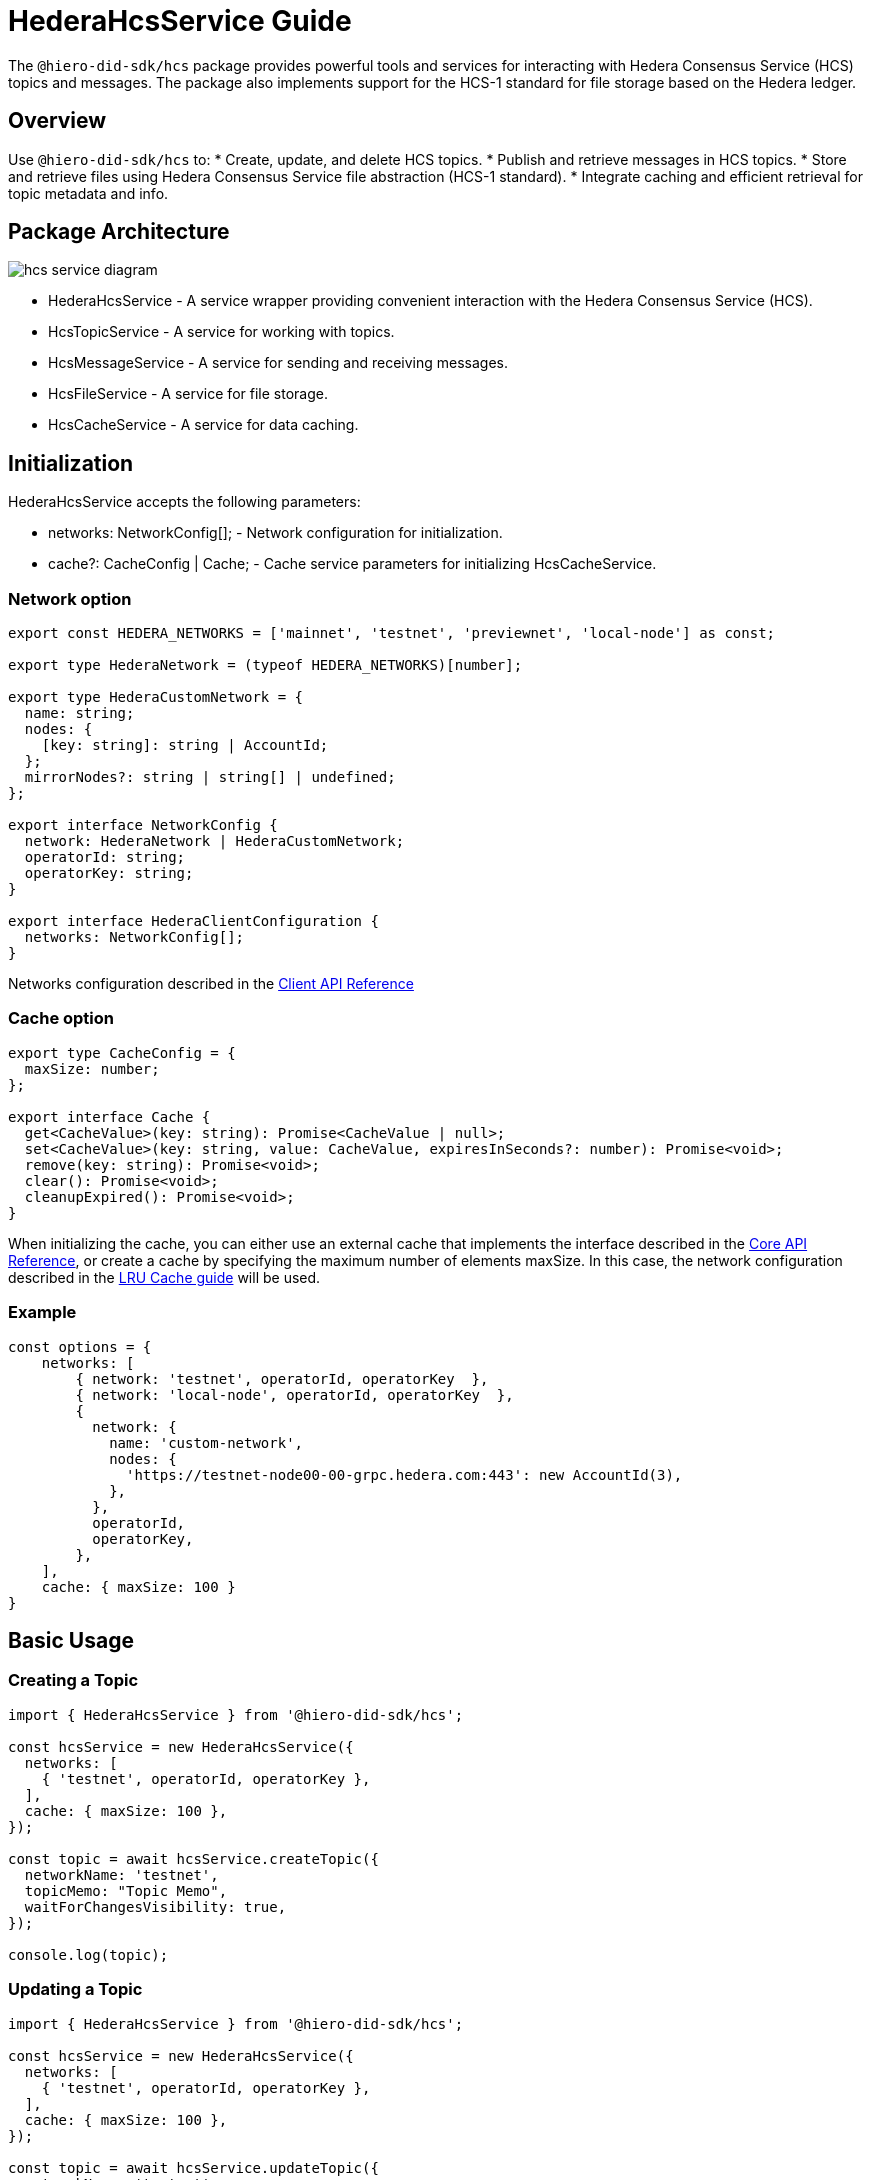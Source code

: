 = HederaHcsService Guide

The `@hiero-did-sdk/hcs` package provides powerful tools and services for interacting with Hedera Consensus Service (HCS) topics and messages. The package also implements support for the HCS-1 standard for file storage based on the Hedera ledger.

== Overview

Use `@hiero-did-sdk/hcs` to:
* Create, update, and delete HCS topics.
* Publish and retrieve messages in HCS topics.
* Store and retrieve files using Hedera Consensus Service file abstraction (HCS-1 standard).
* Integrate caching and efficient retrieval for topic metadata and info.

== Package Architecture

image::hcs-service-diagram.png[]

* HederaHcsService - A service wrapper providing convenient interaction with the Hedera Consensus Service (HCS).
* HcsTopicService - A service for working with topics.
* HcsMessageService - A service for sending and receiving messages.
* HcsFileService - A service for file storage.
* HcsCacheService - A service for data caching.

== Initialization

HederaHcsService accepts the following parameters:

* networks: NetworkConfig[]; - Network configuration for initialization.
* cache?: CacheConfig | Cache; - Cache service parameters for initializing HcsCacheService.

=== Network option

[source,typescript]
----
export const HEDERA_NETWORKS = ['mainnet', 'testnet', 'previewnet', 'local-node'] as const;

export type HederaNetwork = (typeof HEDERA_NETWORKS)[number];

export type HederaCustomNetwork = {
  name: string;
  nodes: {
    [key: string]: string | AccountId;
  };
  mirrorNodes?: string | string[] | undefined;
};

export interface NetworkConfig {
  network: HederaNetwork | HederaCustomNetwork;
  operatorId: string;
  operatorKey: string;
}

export interface HederaClientConfiguration {
  networks: NetworkConfig[];
}
----

Networks configuration described in the xref:03-implementation/components/client-api.adoc[Client API Reference]

=== Cache option

[source,typescript]
----
export type CacheConfig = {
  maxSize: number;
};

export interface Cache {
  get<CacheValue>(key: string): Promise<CacheValue | null>;
  set<CacheValue>(key: string, value: CacheValue, expiresInSeconds?: number): Promise<void>;
  remove(key: string): Promise<void>;
  clear(): Promise<void>;
  cleanupExpired(): Promise<void>;
}
----

When initializing the cache, you can either use an external cache that implements the interface described in the xref:03-implementation/components/core-api.adoc[Core API Reference], or create a cache by specifying the maximum number of elements maxSize. In this case, the network configuration described in the xref:03-implementation/components/cache-guide.adoc[LRU Cache guide] will be used.


=== Example
[source,typescript]
----
const options = {
    networks: [
        { network: 'testnet', operatorId, operatorKey  },
        { network: 'local-node', operatorId, operatorKey  },
        {
          network: {
            name: 'custom-network',
            nodes: {
              'https://testnet-node00-00-grpc.hedera.com:443': new AccountId(3),
            },
          },
          operatorId,
          operatorKey,
        },
    ],
    cache: { maxSize: 100 }
}
----

== Basic Usage

=== Creating a Topic

[source,typescript]
----
import { HederaHcsService } from '@hiero-did-sdk/hcs';

const hcsService = new HederaHcsService({
  networks: [
    { 'testnet', operatorId, operatorKey },
  ],
  cache: { maxSize: 100 },
});

const topic = await hcsService.createTopic({
  networkName: 'testnet',
  topicMemo: "Topic Memo",
  waitForChangesVisibility: true,
});

console.log(topic);
----

=== Updating a Topic

[source,typescript]
----
import { HederaHcsService } from '@hiero-did-sdk/hcs';

const hcsService = new HederaHcsService({
  networks: [
    { 'testnet', operatorId, operatorKey },
  ],
  cache: { maxSize: 100 },
});

const topic = await hcsService.updateTopic({
  networkName: 'testnet',
  topicMemo: "New Topic Memo",
  waitForChangesVisibility: true,
});

console.log(topic);
----

=== Deleting a Topic

[source,typescript]
----
import { HederaHcsService } from '@hiero-did-sdk/hcs';

const hcsService = new HederaHcsService({
  networks: [
    { 'testnet', operatorId, operatorKey },
  ],
  cache: { maxSize: 100 },
});

const topic = await hcsService.deleteTopic({
  topicId,
  currentAdminKey: PrivateKey.fromStringDer(operatorKey),
  waitForChangesVisibility: true,
});

console.log(topic);
----

=== Fetching Topic Info

[source,typescript]
----
import { HederaHcsService } from '@hiero-did-sdk/hcs';

const hcsService = new HederaHcsService({
  networks: [
    { 'testnet', operatorId, operatorKey },
  ],
  cache: { maxSize: 100 },
});

const topic = await hcsService.getTopicInfo({
  topicId: "0.0.123"
});

console.log(topic);
----

=== Publishing Messages

[source,typescript]
----
import { HederaHcsService } from '@hiero-did-sdk/hcs';

const hcsService = new HederaHcsService({
  networks: [
    { 'testnet', operatorId, operatorKey },
  ],
  cache: { maxSize: 100 },
});

const topic = await hcsService.submitMessage({
  networkName: 'testnet',
  topicId: 'topicId',
  message: 'message',
});

console.log(topic);
----

=== Fetching Topic Messages

[source,typescript]
----
import { HederaHcsService } from '@hiero-did-sdk/hcs';

const hcsService = new HederaHcsService({
  networks: [
    { 'testnet', operatorId, operatorKey },
  ],
  cache: { maxSize: 100 },
});

const topic = await hcsService.getTopicMessages({
  networkName: 'testnet',
  topicId: '0.0.123'
});

console.log(topic);
----

=== Storing Files

[source,typescript]
----
import { HederaHcsService } from '@hiero-did-sdk/hcs';

const hcsService = new HederaHcsService({
  networks: [
    { 'testnet', operatorId, operatorKey },
  ],
  cache: { maxSize: 100 },
});

const topic = await hcsService.submitFile({
  payload: Buffer.from('This is a test content'),
  waitForChangesVisibility: true,
});

console.log(topic);
----

=== Resolving Files

[source,typescript]
----
import { HederaHcsService } from '@hiero-did-sdk/hcs';

const hcsService = new HederaHcsService({
  networks: [
    { 'testnet', operatorId, operatorKey },
  ],
  cache: { maxSize: 100 },
});

const topic = await hcsService.resolveFile({ topicId: '0.0.123' };

console.log(topic);
----

== See Also

xref:03-implementation/components/hcs-service-api.adoc[HCS Service API Reference]
